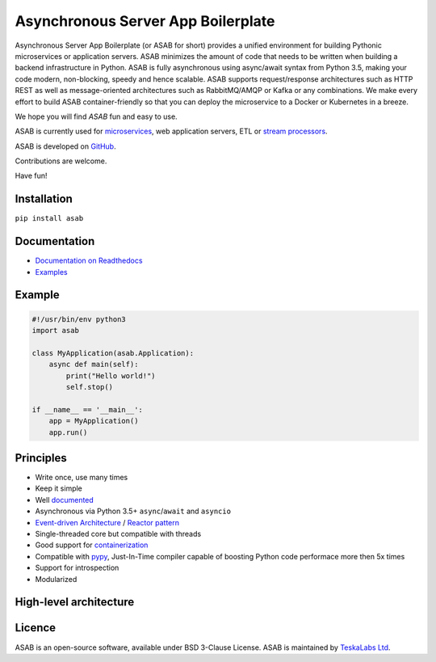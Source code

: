 Asynchronous Server App Boilerplate
===================================

Asynchronous Server App Boilerplate (or ASAB for short) provides a unified environment for building Pythonic microservices or application servers.
ASAB minimizes the amount of code that needs to be written when building a backend infrastructure in Python.
ASAB is fully asynchronous using async/await syntax from Python 3.5, making your code modern, non-blocking, speedy and hence scalable.
ASAB supports request/response architectures such as HTTP REST as well as message-oriented architectures such as RabbitMQ/AMQP or Kafka or any combinations.
We make every effort to build ASAB container-friendly so that you can deploy the microservice to a Docker or Kubernetes in a breeze.

We hope you will find *ASAB* fun and easy to use.

ASAB is currently used for `microservices <https://en.wikipedia.org/wiki/Microservices>`_, web application servers, ETL or `stream processors <https://github.com/TeskaLabs/bspump>`_.

ASAB is developed on `GitHub <https://github.com/TeskaLabs/asab>`_.

Contributions are welcome.

Have fun!


.. image:: https://badges.gitter.im/TeskaLabs/asab.svg
   :alt: Join the chat at https://gitter.im/TeskaLabs/asab
   :target: https://gitter.im/TeskaLabs/asab?utm_source=badge&utm_medium=badge&utm_campaign=pr-badge&utm_content=badge


Installation
------------

``pip install asab``


Documentation
-------------

* `Documentation on Readthedocs <http://asab.readthedocs.io/>`_
* `Examples <https://github.com/TeskaLabs/asab/tree/master/examples>`_


Example
-------

.. code:: python

    #!/usr/bin/env python3
    import asab
    
    class MyApplication(asab.Application):
        async def main(self):
            print("Hello world!")
            self.stop()
    
    if __name__ == '__main__':
        app = MyApplication()
        app.run()


Principles
----------

* Write once, use many times
* Keep it simple
* Well `documented <http://asab.readthedocs.io/>`_
* Asynchronous via Python 3.5+ ``async``/``await`` and ``asyncio``
* `Event-driven Architecture <https://en.wikipedia.org/wiki/Event-driven_architecture>`_ / `Reactor pattern <https://en.wikipedia.org/wiki/Reactor_pattern>`_
* Single-threaded core but compatible with threads
* Good support for `containerization <https://en.wikipedia.org/wiki/Operating-system-level_virtualization>`_
* Compatible with `pypy <http://pypy.org>`_, Just-In-Time compiler capable of boosting Python code performace more then 5x times
* Support for introspection
* Modularized


High-level architecture
-----------------------

.. image:: https://github.com/TeskaLabs/asab/raw/master/doc/_static/asab-architecture.png
    :alt: Schema of ASAB high-level achitecture


Licence
-------

ASAB is an open-source software, available under BSD 3-Clause License.  
ASAB is maintained by `TeskaLabs Ltd <https://www.teskalabs.com>`_.

